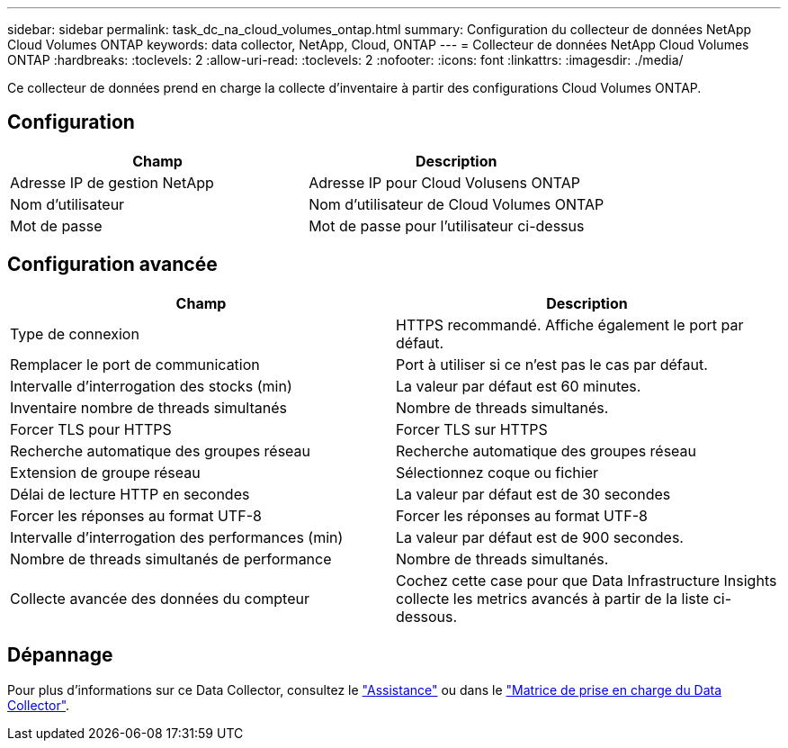 ---
sidebar: sidebar 
permalink: task_dc_na_cloud_volumes_ontap.html 
summary: Configuration du collecteur de données NetApp Cloud Volumes ONTAP 
keywords: data collector, NetApp, Cloud, ONTAP 
---
= Collecteur de données NetApp Cloud Volumes ONTAP
:hardbreaks:
:toclevels: 2
:allow-uri-read: 
:toclevels: 2
:nofooter: 
:icons: font
:linkattrs: 
:imagesdir: ./media/


[role="lead"]
Ce collecteur de données prend en charge la collecte d'inventaire à partir des configurations Cloud Volumes ONTAP.



== Configuration

[cols="2*"]
|===
| Champ | Description 


| Adresse IP de gestion NetApp | Adresse IP pour Cloud Volusens ONTAP 


| Nom d'utilisateur | Nom d'utilisateur de Cloud Volumes ONTAP 


| Mot de passe | Mot de passe pour l'utilisateur ci-dessus 
|===


== Configuration avancée

[cols="2*"]
|===
| Champ | Description 


| Type de connexion | HTTPS recommandé. Affiche également le port par défaut. 


| Remplacer le port de communication | Port à utiliser si ce n'est pas le cas par défaut. 


| Intervalle d'interrogation des stocks (min) | La valeur par défaut est 60 minutes. 


| Inventaire nombre de threads simultanés | Nombre de threads simultanés. 


| Forcer TLS pour HTTPS | Forcer TLS sur HTTPS 


| Recherche automatique des groupes réseau | Recherche automatique des groupes réseau 


| Extension de groupe réseau | Sélectionnez coque ou fichier 


| Délai de lecture HTTP en secondes | La valeur par défaut est de 30 secondes 


| Forcer les réponses au format UTF-8 | Forcer les réponses au format UTF-8 


| Intervalle d'interrogation des performances (min) | La valeur par défaut est de 900 secondes. 


| Nombre de threads simultanés de performance | Nombre de threads simultanés. 


| Collecte avancée des données du compteur | Cochez cette case pour que Data Infrastructure Insights collecte les metrics avancés à partir de la liste ci-dessous. 
|===


== Dépannage

Pour plus d'informations sur ce Data Collector, consultez le link:concept_requesting_support.html["Assistance"] ou dans le link:reference_data_collector_support_matrix.html["Matrice de prise en charge du Data Collector"].
